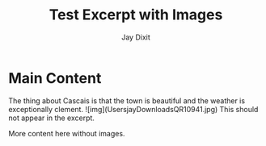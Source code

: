 #+TITLE: Test Excerpt with Images
#+AUTHOR: Jay Dixit
#+DESTINATION_FOLDER: /tmp/test-export


#+EXCERPT: The thing about Cascais is that the town is beautiful and the weather is exceptionally clement. ![img](UsersjayDownloadsQR10941.jpg) This should not appear in the excerpt.

#+PUBLISH_DATE: [2025-08-25 Mon 02:19]
* Main Content

The thing about Cascais is that the town is beautiful and the weather is exceptionally clement. ![img](UsersjayDownloadsQR10941.jpg) This should not appear in the excerpt.

More content here without images.
